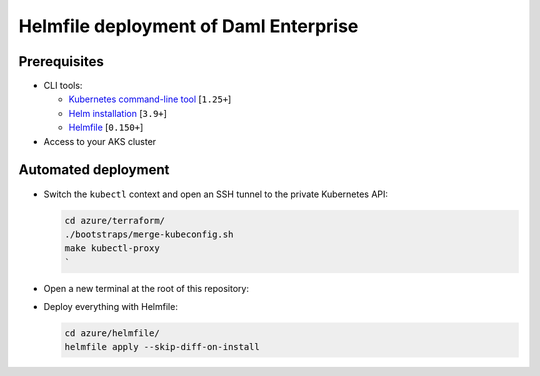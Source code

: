 .. Copyright (c) 2023 Digital Asset (Switzerland) GmbH and/or its affiliates. All rights reserved.
.. SPDX-License-Identifier: Apache-2.0

Helmfile deployment of Daml Enterprise
######################################

Prerequisites
*************

* CLI tools:

  * `Kubernetes command-line tool <https://kubernetes.io/docs/tasks/tools/>`_ [\ ``1.25+``\ ]
  * `Helm installation <https://helm.sh/docs/intro/install/>`_ [\ ``3.9+``\ ]
  * `Helmfile <https://helmfile.readthedocs.io/>`_ [\ ``0.150+``\ ]

* Access to your AKS cluster

Automated deployment
********************

* Switch the ``kubectl`` context and open an SSH tunnel to the private Kubernetes API:

  .. code-block:: bash

     cd azure/terraform/
     ./bootstraps/merge-kubeconfig.sh
     make kubectl-proxy
     `

* Open a new terminal at the root of this repository:

* Deploy everything with Helmfile:

  .. code-block:: bash

     cd azure/helmfile/
     helmfile apply --skip-diff-on-install
